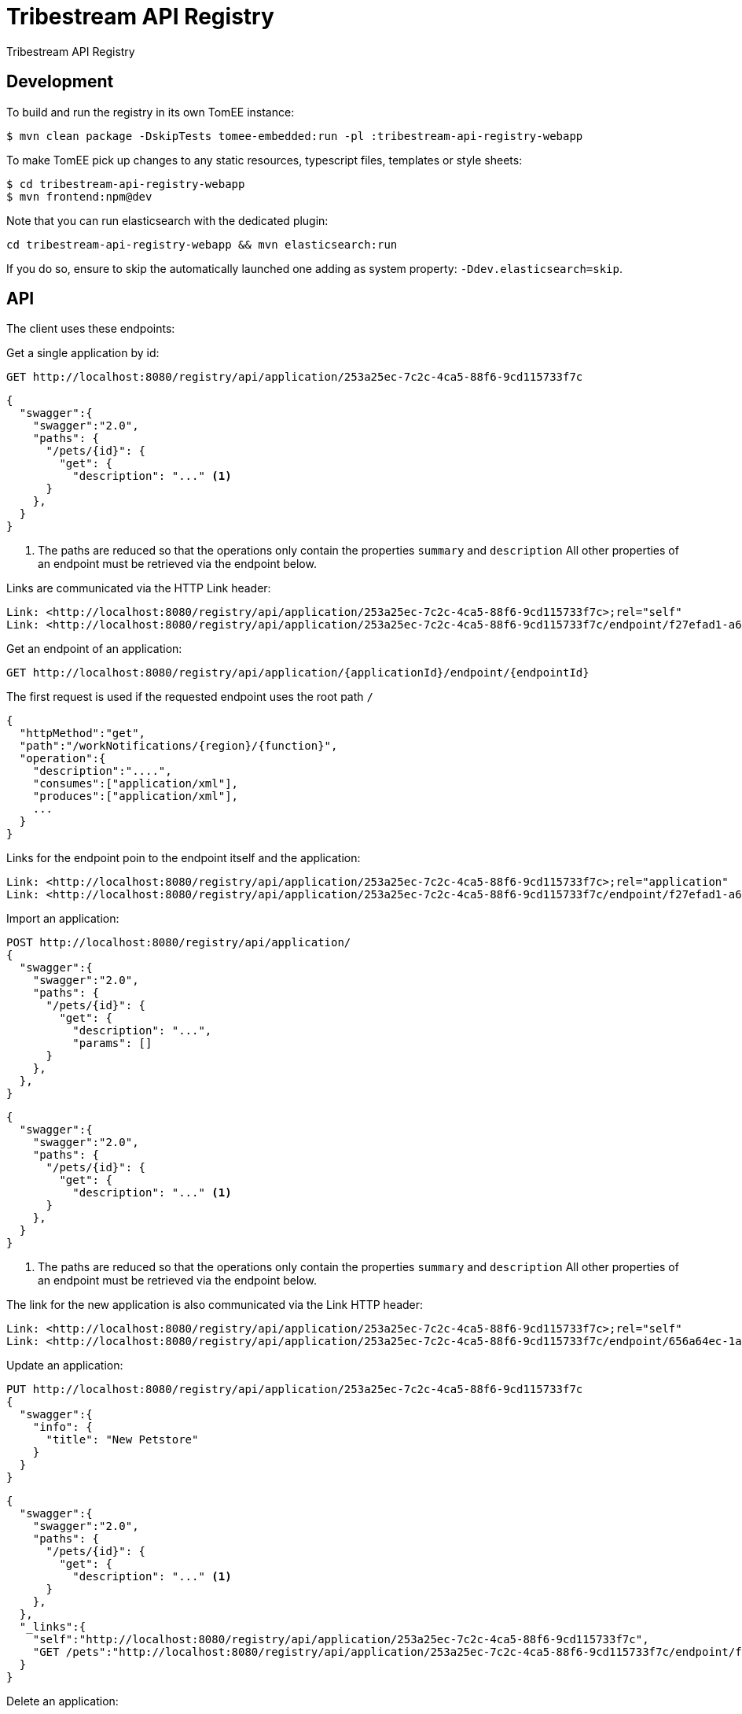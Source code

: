 = Tribestream API Registry
:url-openapi-spec: https://github.com/OAI/OpenAPI-Specification/blob/master/versions/2.0.md

Tribestream API Registry

== Development

To build and run the registry in its own TomEE instance:

----
$ mvn clean package -DskipTests tomee-embedded:run -pl :tribestream-api-registry-webapp
----

To make TomEE pick up changes to any static resources, typescript files, templates or style sheets:

----
$ cd tribestream-api-registry-webapp
$ mvn frontend:npm@dev
----

Note that you can run elasticsearch with the dedicated plugin:

[source]
----
cd tribestream-api-registry-webapp && mvn elasticsearch:run
----

If you do so, ensure to skip the automatically launched one adding as system property: `-Ddev.elasticsearch=skip`.

== API

The client uses these endpoints:

Get a single application by id:

----
GET http://localhost:8080/registry/api/application/253a25ec-7c2c-4ca5-88f6-9cd115733f7c
----

[source,json]
----
{
  "swagger":{
    "swagger":"2.0",
    "paths": {
      "/pets/{id}": {
        "get": {
          "description": "..." <1>
      }
    },
  }
}
----
<1> The paths are reduced so that the operations only contain the properties `summary` and `description`
    All other properties of an endpoint must be retrieved via the endpoint below.

Links are communicated via the HTTP Link header:

----
Link: <http://localhost:8080/registry/api/application/253a25ec-7c2c-4ca5-88f6-9cd115733f7c>;rel="self"
Link: <http://localhost:8080/registry/api/application/253a25ec-7c2c-4ca5-88f6-9cd115733f7c/endpoint/f27efad1-a6a2-4066-af4e-b50a0194f46a>;rel="GET /pets"
----

Get an endpoint of an application:

----
GET http://localhost:8080/registry/api/application/{applicationId}/endpoint/{endpointId}
----

The first request is used if the requested endpoint uses the root path `/`

[source,json]
----
{
  "httpMethod":"get",
  "path":"/workNotifications/{region}/{function}",
  "operation":{
    "description":"....",
    "consumes":["application/xml"],
    "produces":["application/xml"],
    ...
  }
}
----

Links for the endpoint poin to the endpoint itself and the application:

----
Link: <http://localhost:8080/registry/api/application/253a25ec-7c2c-4ca5-88f6-9cd115733f7c>;rel="application"
Link: <http://localhost:8080/registry/api/application/253a25ec-7c2c-4ca5-88f6-9cd115733f7c/endpoint/f27efad1-a6a2-4066-af4e-b50a0194f46a>;rel="self"
----

Import an application:

----
POST http://localhost:8080/registry/api/application/
{
  "swagger":{
    "swagger":"2.0",
    "paths": {
      "/pets/{id}": {
        "get": {
          "description": "...",
          "params": []
      }
    },
  },
}
----

[source,json]
----
{
  "swagger":{
    "swagger":"2.0",
    "paths": {
      "/pets/{id}": {
        "get": {
          "description": "..." <1>
      }
    },
  }
}
----
<1> The paths are reduced so that the operations only contain the properties `summary` and `description`
    All other properties of an endpoint must be retrieved via the endpoint below.

The link for the new application is also communicated via the Link HTTP header:

----
Link: <http://localhost:8080/registry/api/application/253a25ec-7c2c-4ca5-88f6-9cd115733f7c>;rel="self"
Link: <http://localhost:8080/registry/api/application/253a25ec-7c2c-4ca5-88f6-9cd115733f7c/endpoint/656a64ec-1aa1-46325-8765-9cd115733f7c>;rel="GET /pets/{id}"
----

Update an application:

----
PUT http://localhost:8080/registry/api/application/253a25ec-7c2c-4ca5-88f6-9cd115733f7c
{
  "swagger":{
    "info": {
      "title": "New Petstore"
    }
  }
}
----

[source,json]
----
{
  "swagger":{
    "swagger":"2.0",
    "paths": {
      "/pets/{id}": {
        "get": {
          "description": "..." <1>
      }
    },
  },
  "_links":{
    "self":"http://localhost:8080/registry/api/application/253a25ec-7c2c-4ca5-88f6-9cd115733f7c",
    "GET /pets":"http://localhost:8080/registry/api/application/253a25ec-7c2c-4ca5-88f6-9cd115733f7c/endpoint/f27efad1-a6a2-4066-af4e-b50a0194f46a"
  }
}
----


Delete an application:

----
DELETE http://localhost:8080/registry/api/application/253a25ec-7c2c-4ca5-88f6-9cd115733f7c
----

Search endpoints by multiple criteria

----
GET http://localhost:8080/registry/api/registry
        ?tag=tagA
        &category=catA
        &role=roleA
        &app=myApp
        &page=0
        &count=20
----


[source,json]
----
{
  "results":[
    {
      "applicationId":"1b281178-c381-4437-b101-a441ef508e79",
      "endpointId":"518f5b5e-f964-4311-8b47-ad99019a2fa8",
      "application":"Uber API",
      "applicationVersion":"1.0.0",
      "httpMethod":"GET",
      "path":"/estimates/price",
      "description":"Price Estimates",
      "consumes":[],
      "produces":[],
      "secured":false,
      "rateLimited":false,
      "score":2.5073297
    },
  ],
  "applications":[
    {"text":"/v1","weight":2}
  ],
  "categories":[],
  "tags":[
    {"text":"Estimates","weight":2}
  ],
  "roles":[],
  "total":2,
  "current":0}
----


Create an endpoint

----
POST http://localhost:8080/registry/api/application/253a25ec-7c2c-4ca5-88f6-9cd115733f7c/endpoint
{
  "httpMethod":"get",
  "path":"/workNotifications/{region}/{function}",
  "operation":{
    "description":"....",
    "consumes":["application/xml"],
    "produces":["application/xml"],
    ...
  }
}
----

The response status will be HTTP 201

----
{
  "httpMethod":"get",
  "path":"/workNotifications/{region}/{function}",
  "operation":{
    "description":"....",
    "consumes":["application/xml"],
    "produces":["application/xml"],
    ...
  }
}
----

And the links will also be communicated as Link headers:

----
Link: <http://localhost:8080/registry/api/application/253a25ec-7c2c-4ca5-88f6-9cd115733f7c>;rel="application"
Link: <http://localhost:8080/registry/api/application/253a25ec-7c2c-4ca5-88f6-9cd115733f7c/endpoint/f27efad1-a6a2-4066-af4e-b50a0194f46a>;rel="self"
----

For applications and endpoints a revision log will be managed.
This allows to review past changes.

The revision log for an application is available via the `history` link that is returned when getting an application or an endpoint.
In general the history is available under the history resource:

----
GET http://localhost:8080/registry/api/history/application/253a25ec-7c2c-4ca5-88f6-9cd115733f7c
----

The response contains a list of revision information:

[source,json]
----
[
  {
    "revisionId": 9,
    "timestamp": 1474532005121,
    "username": "admin",
    "revisionType": "MOD"
  },
  {
    "revisionId": 7,
    "timestamp": 1474531974419,
    "username": "admin",
    "revisionType": "MOD"
  },
  {
    "revisionId": 1,
    "timestamp": 1474531938316,
    "revisionType": "ADD"
  }
]
----

The log is sorted by revision id in descending order, that is the latest revisions appear first.
Please note that revision ids need not be consecutive!

The timestamp contains the milliseconds since January, 1st 1970.

The revision type can be one of the three strings `ADD`, `MOD` or `DEL`.

The history resource supports pagination.
The page to fetch can be specified via the `page` query parameter.
Pages are 1-based, that is the first page is available via the `page` parameter `1`
The page size can be specified via the `per_page` query parameter.
The default page size is `20`.

For each revision `n` presented in the result, the response contains one link `revision n`.
In general the URL will look like this to get revision 7 from the example above:

----
GET http://localhost:8080/registry/api/history/application/253a25ec-7c2c-4ca5-88f6-9cd115733f7c/7
----


Revision logs for endpoints can be retrieved in a similar fashion:

----
GET http://localhost:8080/registry/api/history/application/253a25ec-7c2c-4ca5-88f6-9cd115733f7c/endpoint/f27efad1-a6a2-4066-af4e-b50a0194f46a
----

A certain revision of an endpoint can be obtained in a similar way as a historic application:

----
GET http://localhost:8080/registry/api/history/application/253a25ec-7c2c-4ca5-88f6-9cd115733f7c/endpoint/f27efad1-a6a2-4066-af4e-b50a0194f46a/7
----

=== Tribestream API Registry vendor extension

Properties that are not defined as part of the {url-openapi-spec}[OpenAPI specification] are stored in a vendor extension.

==== Operation extension


[source,json]
----
{
  "swagger": "2.0",
  "info": {},
  "paths": {
    "pets": {
      "get": {
        "description": "..."
        "x-tribestream-api-registry": {
          "status": "ACCEPTED",
          "categories": ["mammals"],
          "roles": ["roleA", "roleB"],
          "auth-methods": ["HTTP Signatures", "Bearer"],
          "api-versions": "0.1",
          "endpoint-protocol": "https",
          "request-parameters": "```GET /pets\nhost: host.com\nAccept: application/xml```",
          "response-parameters": "```HTTP/1.1 200 OK\nContent-Type: application/xml```",
          "example-response": "```xml<elem>...</elem>```",
          "example-error-response": "```xml<elem>...</elem>```",
          "rates": [
            {
              "rateLimit":2,
              "rateWindow":7,
              "rateUnit":"MINUTES",
              "description":"Two requests in seven minutes."
            }
          ],
          "sees":[
            {"href":"http://swagger.io"},
            {"href":"http://tomitribe.com"}
          ]
        }
      }
    }
  }
}
----

=== OAuth2 authentication

The Tribestream API Registry supports authentication via OAuth2 by passing the user credentials to a OAuth2 authorization server.
Therefore the connection to the OAuth2 server has to be configured with these properties:

`registry.oauth2.authorizationServerUrl`::
    URL of the authorization server. For example: `https://myauthhost/user/oauth/token`.

`registry.oauth2.clientId`::
    A client id used to authenticate the Tribestream API Registry server application if required.
    For example `tribestream-api-registry`

`registry.oauth2.clientSecret`::
    If the Tribestream API Registry has to authenticate with a client id and a client secret this property contains the secret.
    For example `very_secret!`.

`registry.oauth2.tlsProtocol`
    The TLS protocol to be used to connect to the OAuth2 server.
    Possible values are available at http://docs.oracle.com/javase/7/docs/technotes/guides/security/StandardNames.html#SSLContext[Java Cryptography Architecture Standard Algorithm Name Documentation].
    The default is `TLSv1.2`.

`registry.oauth2.tlsProvider`::
    Configures the name of the Security provider.
    This could be for example `SunJCE`.

`registry.oauth2.trustStore`::
    File name of a TLS trust store.

`registry.oauth2.trustStoreType`::
    The type of the trust store.
    This could be for example `jceks`, `jks` or `pkcs12`.

To start the Tribestream API Registry with the TomEE Maven plugin that authenticates against your OAuth2 server pass you can pass the above properties to Maven:

```
mvn tomee:run -pl :tribestream-api-registry-webapp -Dregistry.oauth2.authorizationServerUrl=https://tribe.tomitribe.com/user/oauth/token
```



